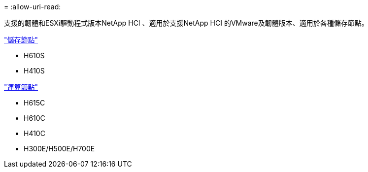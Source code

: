 = 
:allow-uri-read: 


支援的韌體和ESXi驅動程式版本NetApp HCI 、適用於支援NetApp HCI 的VMware及韌體版本、適用於各種儲存節點。

link:fw_storage_nodes.html["儲存節點"]

* H610S
* H410S


link:fw_compute_nodes.html["運算節點"]

* H615C
* H610C
* H410C
* H300E/H500E/H700E


